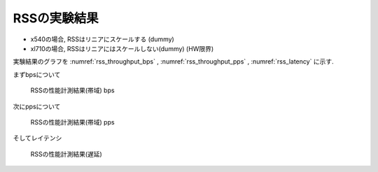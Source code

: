 
RSSの実験結果
-------------

- x540の場合, RSSはリニアにスケールする (dummy)
- xl710の場合, RSSはリニアにはスケールしない(dummy) (HW限界)

実験結果のグラフを
:numref:`rss_throughput_bps` ,
:numref:`rss_throughput_pps` ,
:numref:`rss_latency` に示す.

まずbpsについて

.. csv-table::
  :file: img/rss_throughput_bps.csv

.. figure:: img/rss_throughput_bps.png
  :name: rss_throughput_bps

  RSSの性能計測結果(帯域) bps

次にppsについて

.. csv-table::
  :file: img/rss_throughput_pps.csv

.. figure:: img/rss_throughput_pps.png
  :name: rss_throughput_pps

  RSSの性能計測結果(帯域) pps

そしてレイテンシ

.. figure:: img/rss_latency.png
  :name: rss_latency

  RSSの性能計測結果(遅延)


